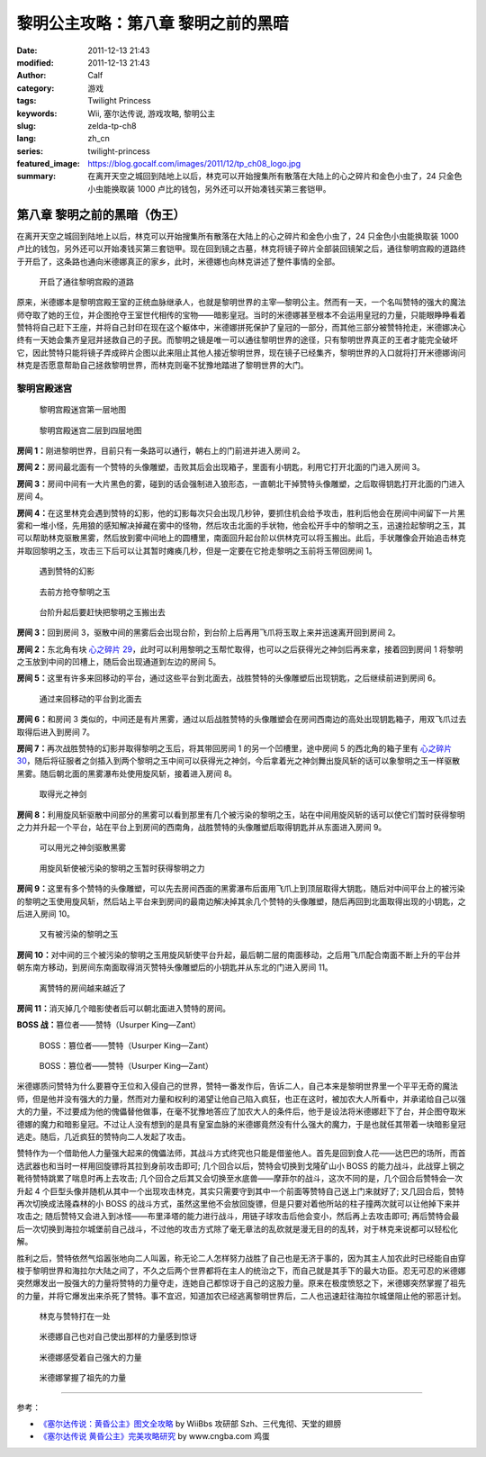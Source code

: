 黎明公主攻略：第八章 黎明之前的黑暗
###################################
:date: 2011-12-13 21:43
:modified: 2011-12-13 21:43
:author: Calf
:category: 游戏
:tags: Twilight Princess
:keywords: Wii, 塞尔达传说, 游戏攻略, 黎明公主
:slug: zelda-tp-ch8
:lang: zh_cn
:series: twilight-princess
:featured_image: https://blog.gocalf.com/images/2011/12/tp_ch08_logo.jpg
:summary: 在离开天空之城回到陆地上以后，林克可以开始搜集所有散落在大陆上的心之碎片和金色小虫了，24 只金色小虫能换取装 1000 卢比的钱包，另外还可以开始凑钱买第三套铠甲。

第八章 黎明之前的黑暗（伪王）
=============================

在离开天空之城回到陆地上以后，林克可以开始搜集所有散落在大陆上的心之碎片和金色小虫了，24 只金色小虫能换取装 1000 卢比的钱包，另外还可以开始凑钱买第三套铠甲。现在回到镜之古墓，林克将镜子碎片全部装回镜架之后，通往黎明宫殿的道路终于开启了，这条路也通向米德娜真正的家乡，此时，米德娜也向林克讲述了整件事情的全部。

.. more

.. figure:: {static}/images/2011/12/tp_ch08_01.jpg
    :alt: tp_ch08_01
    :target: {static}/images/2011/12/tp_ch08_01.jpg
    :width: 500

    开启了通往黎明宫殿的道路

原来，米德娜本是黎明宫殿王室的正统血脉继承人，也就是黎明世界的主宰—黎明公主。然而有一天，一个名叫赞特的强大的魔法师夺取了她的王位，并企图抢夺王室世代相传的宝物——暗影皇冠。当时的米德娜甚至根本不会运用皇冠的力量，只能眼睁睁看着赞特将自己赶下王座，并将自己封印在现在这个躯体中，米德娜拼死保护了皇冠的一部分，而其他三部分被赞特抢走，米德娜决心终有一天她会集齐皇冠并拯救自己的子民。而黎明之镜是唯一可以通往黎明世界的途径，只有黎明世界真正的王者才能完全破坏它，因此赞特只能将镜子弄成碎片企图以此来阻止其他人接近黎明世界，现在镜子已经集齐，黎明世界的入口就将打开米德娜询问林克是否愿意帮助自己拯救黎明世界，而林克则毫不犹豫地踏进了黎明世界的大门。

黎明宫殿迷宫
------------

.. figure:: {static}/images/2011/12/tp_ch08_02.jpg
    :alt: tp_ch08_02

    黎明宫殿迷宫第一层地图

.. figure:: {static}/images/2011/12/tp_ch08_03.jpg
    :alt: tp_ch08_03

    黎明宫殿迷宫二层到四层地图

**房间 1：**\ 刚进黎明世界，目前只有一条路可以通行，朝右上的门前进并进入房间 2。

**房间 2：**\ 房间最北面有一个赞特的头像雕塑，击败其后会出现箱子，里面有小钥匙，利用它打开北面的门进入房间 3。

**房间 3：**\ 房间中间有一大片黑色的雾，碰到的话会强制进入狼形态，一直朝北干掉赞特头像雕塑，之后取得钥匙打开北面的门进入房间 4。

**房间 4：**\ 在这里林克会遇到赞特的幻影，他的幻影每次只会出现几秒钟，要抓住机会给予攻击，胜利后他会在房间中间留下一片黑雾和一堆小怪，先用狼的感知解决掉藏在雾中的怪物，然后攻击北面的手状物，他会松开手中的黎明之玉，迅速捡起黎明之玉，其可以帮助林克驱散黑雾，然后放到雾中间地上的圆槽里，南面回升起台阶以供林克可以将玉搬出。此后，手状雕像会开始追击林克并取回黎明之玉，攻击三下后可以让其暂时瘫痪几秒，但是一定要在它抢走黎明之玉前将玉带回房间 1。

.. figure:: {static}/images/2011/12/tp_ch08_04.jpg
    :alt: tp_ch08_04
    :target: {static}/images/2011/12/tp_ch08_04.jpg
    :width: 500

    遇到赞特的幻影

.. figure:: {static}/images/2011/12/tp_ch08_05.jpg
    :alt: tp_ch08_05
    :target: {static}/images/2011/12/tp_ch08_05.jpg
    :width: 500

    去前方抢夺黎明之玉

.. figure:: {static}/images/2011/12/tp_ch08_06.jpg
    :alt: tp_ch08_06
    :target: {static}/images/2011/12/tp_ch08_06.jpg
    :width: 500

    台阶升起后要赶快把黎明之玉搬出去

**房间 3：**\ 回到房间 3，驱散中间的黑雾后会出现台阶，到台阶上后再用飞爪将玉取上来并迅速离开回到房间 2。

**房间 2：**\ 东北角有块 `心之碎片 29`_，此时可以利用黎明之玉帮忙取得，也可以之后获得光之神剑后再来拿，接着回到房间 1 将黎明之玉放到中间的凹槽上，随后会出现通道到左边的房间 5。

**房间 5：**\ 这里有许多来回移动的平台，通过这些平台到北面去，战胜赞特的头像雕塑后出现钥匙，之后继续前进到房间 6。

.. figure:: {static}/images/2011/12/tp_ch08_07.jpg
    :alt: tp_ch08_07
    :target: {static}/images/2011/12/tp_ch08_07.jpg
    :width: 500

    通过来回移动的平台到北面去

**房间 6：**\ 和房间 3 类似的，中间还是有片黑雾，通过以后战胜赞特的头像雕塑会在房间西南边的高处出现钥匙箱子，用双飞爪过去取得后进入到房间 7。

**房间 7：**\ 再次战胜赞特的幻影并取得黎明之玉后，将其带回房间 1 的另一个凹槽里，途中房间 5 的西北角的箱子里有 `心之碎片 30`_，随后将征服者之剑插入到两个黎明之玉中间可以获得光之神剑，今后拿着光之神剑舞出旋风斩的话可以象黎明之玉一样驱散黑雾。随后朝北面的黑雾瀑布处使用旋风斩，接着进入房间 8。

.. figure:: {static}/images/2011/12/tp_ch08_08.jpg
    :alt: tp_ch08_08
    :target: {static}/images/2011/12/tp_ch08_08.jpg
    :width: 500

    取得光之神剑

**房间 8：**\ 利用旋风斩驱散中间部分的黑雾可以看到那里有几个被污染的黎明之玉，站在中间用旋风斩的话可以使它们暂时获得黎明之力并升起一个平台，站在平台上到房间的西南角，战胜赞特的头像雕塑后取得钥匙并从东面进入房间 9。

.. figure:: {static}/images/2011/12/tp_ch08_09.jpg
    :alt: tp_ch08_09
    :target: {static}/images/2011/12/tp_ch08_09.jpg
    :width: 500

    可以用光之神剑驱散黑雾

.. figure:: {static}/images/2011/12/tp_ch08_10.jpg
    :alt: tp_ch08_10
    :target: {static}/images/2011/12/tp_ch08_10.jpg
    :width: 500

    用旋风斩使被污染的黎明之玉暂时获得黎明之力

**房间 9：**\ 这里有多个赞特的头像雕塑，可以先去房间西面的黑雾瀑布后面用飞爪上到顶层取得大钥匙，随后对中间平台上的被污染的黎明之玉使用旋风斩，然后站上平台来到房间的最南边解决掉其余几个赞特的头像雕塑，随后再回到北面取得出现的小钥匙，之后进入房间 10。

.. figure:: {static}/images/2011/12/tp_ch08_11.jpg
    :alt: tp_ch08_11
    :target: {static}/images/2011/12/tp_ch08_11.jpg
    :width: 500

    又有被污染的黎明之玉

**房间 10：**\ 对中间的三个被污染的黎明之玉用旋风斩使平台升起，最后朝二层的南面移动，之后用飞爪配合南面不断上升的平台并朝东南方移动，到房间东南面取得消灭赞特头像雕塑后的小钥匙并从东北的门进入房间 11。

.. figure:: {static}/images/2011/12/tp_ch08_12.jpg
    :alt: tp_ch08_12
    :target: {static}/images/2011/12/tp_ch08_12.jpg
    :width: 500

    离赞特的房间越来越近了

**房间 11：**\ 消灭掉几个暗影使者后可以朝北面进入赞特的房间。

**BOSS 战：**\ 篡位者——赞特（Usurper King—Zant）

.. figure:: {static}/images/2011/12/tp_ch08_13.jpg
    :alt: tp_ch08_13
    :target: {static}/images/2011/12/tp_ch08_13.jpg
    :width: 500

    BOSS：篡位者——赞特（Usurper King—Zant）

.. figure:: {static}/images/2011/12/tp_ch08_14.jpg
    :alt: tp_ch08_14
    :target: {static}/images/2011/12/tp_ch08_14.jpg
    :width: 500

    BOSS：篡位者——赞特（Usurper King—Zant）

米德娜质问赞特为什么要篡夺王位和入侵自己的世界，赞特一番发作后，告诉二人，自己本来是黎明世界里一个平平无奇的魔法师，但是他并没有强大的力量，然而对力量和权利的渴望让他自己陷入疯狂，也正在这时，被加农大人所看中，并承诺给自己以强大的力量，不过要成为他的傀儡替他做事，在毫不犹豫地答应了加农大人的条件后，他于是设法将米德娜赶下了台，并企图夺取米德娜的魔力和暗影皇冠。不过让人没有想到的是具有皇室血脉的米德娜竟然没有什么强大的魔力，于是也就任其带着一块暗影皇冠逃走。随后，几近疯狂的赞特向二人发起了攻击。

赞特作为一个借助他人力量强大起来的傀儡法师，其战斗方式终究也只能是借鉴他人。首先是回到食人花——达巴巴的场所，而首选武器也和当时一样用回旋镖将其拉到身前攻击即可; 几个回合以后，赞特会切换到戈隆矿山小 BOSS 的能力战斗，此战穿上钢之靴待赞特跳累了喘息时再上去攻击; 几个回合之后其又会切换至水底兽——摩菲尔的战斗，这次不同的是，几个回合后赞特会一次升起 4 个巨型头像并随机从其中一个出现攻击林克，其实只需要守到其中一个前面等赞特自己送上门来就好了; 又几回合后，赞特再次切换成法隆森林的小 BOSS 的战斗方式，虽然这里他不会放回旋镖，但是只要对着他所站的柱子撞两次就可以让他掉下来并攻击之; 随后赞特又会进入到冰怪——布里泽塔的能力进行战斗，用链子球攻击后他会变小，然后再上去攻击即可; 再后赞特会最后一次切换到海拉尔城堡前自己战斗，不过他的攻击方式除了毫无章法的乱砍就是漫无目的的乱转，对于林克来说都可以轻松化解。

胜利之后，赞特依然气焰嚣张地向二人叫嚣，称无论二人怎样努力战胜了自己也是无济于事的，因为其主人加农此时已经能自由穿梭于黎明世界和海拉尔大陆之间了，不久之后两个世界都将在主人的统治之下，而自己就是其手下的最大功臣。忍无可忍的米德娜突然爆发出一股强大的力量将赞特的力量夺走，连她自己都惊讶于自己的这股力量。原来在极度愤怒之下，米德娜突然掌握了祖先的力量，并将它爆发出来杀死了赞特。事不宜迟，知道加农已经逃离黎明世界后，二人也迅速赶往海拉尔城堡阻止他的邪恶计划。

.. figure:: {static}/images/2011/12/tp_ch08_15.jpg
    :alt: tp_ch08_15
    :target: {static}/images/2011/12/tp_ch08_15.jpg
    :width: 500

    林克与赞特打在一处

.. figure:: {static}/images/2011/12/tp_ch08_16.jpg
    :alt: tp_ch08_16
    :target: {static}/images/2011/12/tp_ch08_16.jpg
    :width: 500

    米德娜自己也对自己使出那样的力量感到惊讶

.. figure:: {static}/images/2011/12/tp_ch08_17.jpg
    :alt: tp_ch08_17
    :target: {static}/images/2011/12/tp_ch08_17.jpg
    :width: 500

    米德娜感受着自己强大的力量

.. figure:: {static}/images/2011/12/tp_ch08_18.jpg
    :alt: tp_ch08_18
    :target: {static}/images/2011/12/tp_ch08_18.jpg
    :width: 500

    米德娜掌握了祖先的力量

--------------

参考：

-  `《塞尔达传说：黄昏公主》图文全攻略`_ by WiiBbs 攻研部
   Szh、三代鬼彻、天堂的翅膀
-  `《塞尔达传说 黄昏公主》完美攻略研究`_ by www.cngba.com 鸡蛋

.. _心之碎片 29: {filename}../../2012/01/zelda-tp-appendix.rst#h29
.. _心之碎片 30: {filename}../../2012/01/zelda-tp-appendix.rst#h30
.. _《塞尔达传说：黄昏公主》图文全攻略: http://wii.tgbus.com/glmj/gl/200611/20061129114849.shtml
.. _《塞尔达传说 黄昏公主》完美攻略研究: http://www.cngba.com/thread-16520313-1-1.html
